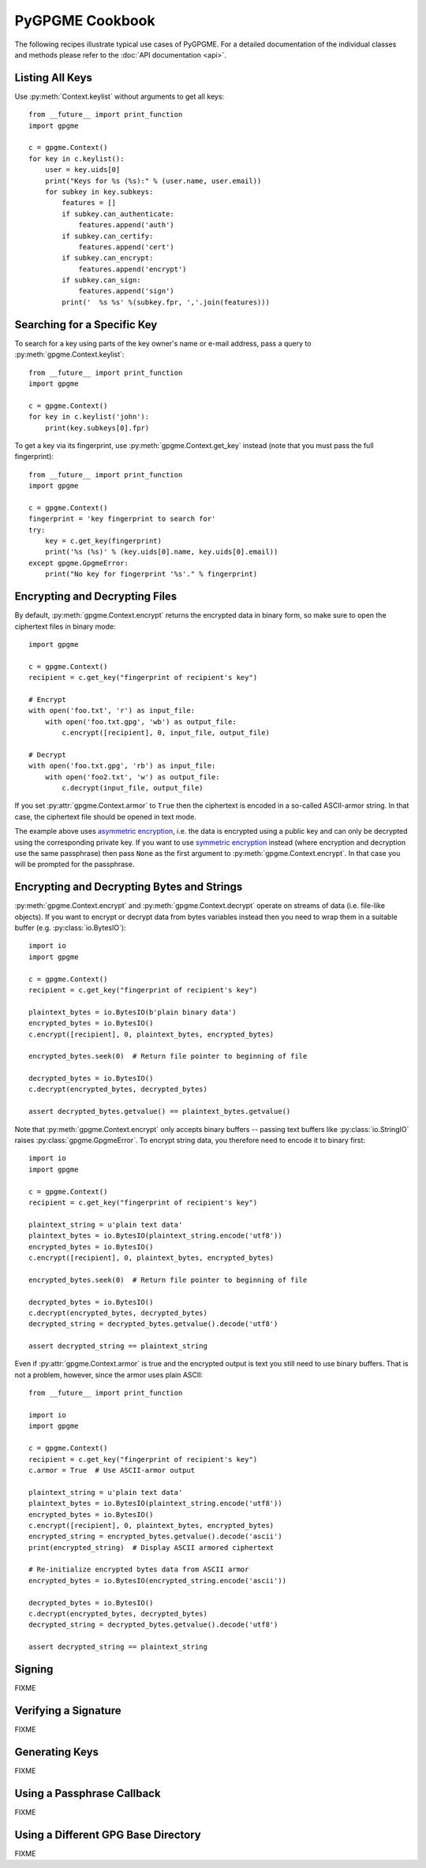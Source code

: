 PyGPGME Cookbook
################

The following recipes illustrate typical use cases of PyGPGME. For a detailed
documentation of the individual classes and methods please refer to the
:doc:`API documentation <api>`.

Listing All Keys
================

Use :py:meth:`Context.keylist` without arguments to get all keys::

    from __future__ import print_function
    import gpgme

    c = gpgme.Context()
    for key in c.keylist():
        user = key.uids[0]
        print("Keys for %s (%s):" % (user.name, user.email))
        for subkey in key.subkeys:
            features = []
            if subkey.can_authenticate:
                features.append('auth')
            if subkey.can_certify:
                features.append('cert')
            if subkey.can_encrypt:
                features.append('encrypt')
            if subkey.can_sign:
                features.append('sign')
            print('  %s %s' %(subkey.fpr, ','.join(features)))


Searching for a Specific Key
============================

To search for a key using parts of the key owner's name or e-mail address, pass
a query to :py:meth:`gpgme.Context.keylist`::

    from __future__ import print_function
    import gpgme

    c = gpgme.Context()
    for key in c.keylist('john'):
        print(key.subkeys[0].fpr)

To get a key via its fingerprint, use :py:meth:`gpgme.Context.get_key` instead
(note that you must pass the full fingerprint)::

    from __future__ import print_function
    import gpgme

    c = gpgme.Context()
    fingerprint = 'key fingerprint to search for'
    try:
        key = c.get_key(fingerprint)
        print('%s (%s)' % (key.uids[0].name, key.uids[0].email))
    except gpgme.GpgmeError:
        print("No key for fingerprint '%s'." % fingerprint)


Encrypting and Decrypting Files
===============================

By default, :py:meth:`gpgme.Context.encrypt` returns the encrypted data in binary
form, so make sure to open the ciphertext files in binary mode::

    import gpgme

    c = gpgme.Context()
    recipient = c.get_key("fingerprint of recipient's key")

    # Encrypt
    with open('foo.txt', 'r') as input_file:
        with open('foo.txt.gpg', 'wb') as output_file:
            c.encrypt([recipient], 0, input_file, output_file)

    # Decrypt
    with open('foo.txt.gpg', 'rb') as input_file:
        with open('foo2.txt', 'w') as output_file:
            c.decrypt(input_file, output_file)

If you set :py:attr:`gpgme.Context.armor` to ``True`` then the ciphertext is
encoded in a so-called ASCII-armor string. In that case, the ciphertext file
should be opened in text mode.

The example above uses `asymmetric encryption`_, i.e. the data is encrypted
using a public key and can only be decrypted using the corresponding private
key. If you want to use `symmetric encryption`_ instead (where encryption
and decryption use the same passphrase) then pass ``None`` as the first
argument to :py:meth:`gpgme.Context.encrypt`. In that case you will be prompted
for the passphrase.

.. _`asymmetric encryption`: https://en.wikipedia.org/wiki/Public-key_cryptography
.. _`symmetric encryption`: https://en.wikipedia.org/wiki/Symmetric-key_algorithm


Encrypting and Decrypting Bytes and Strings
===========================================

:py:meth:`gpgme.Context.encrypt` and :py:meth:`gpgme.Context.decrypt` operate
on streams of data (i.e. file-like objects). If you want to encrypt or decrypt
data from bytes variables instead then you need to wrap them in a
suitable buffer (e.g. :py:class:`io.BytesIO`)::

    import io
    import gpgme

    c = gpgme.Context()
    recipient = c.get_key("fingerprint of recipient's key")

    plaintext_bytes = io.BytesIO(b'plain binary data')
    encrypted_bytes = io.BytesIO()
    c.encrypt([recipient], 0, plaintext_bytes, encrypted_bytes)

    encrypted_bytes.seek(0)  # Return file pointer to beginning of file

    decrypted_bytes = io.BytesIO()
    c.decrypt(encrypted_bytes, decrypted_bytes)

    assert decrypted_bytes.getvalue() == plaintext_bytes.getvalue()

Note that :py:meth:`gpgme.Context.encrypt` only accepts binary buffers -- passing
text buffers like :py:class:`io.StringIO` raises :py:class:`gpgme.GpgmeError`.
To encrypt string data, you therefore need to encode it to binary first::

    import io
    import gpgme

    c = gpgme.Context()
    recipient = c.get_key("fingerprint of recipient's key")

    plaintext_string = u'plain text data'
    plaintext_bytes = io.BytesIO(plaintext_string.encode('utf8'))
    encrypted_bytes = io.BytesIO()
    c.encrypt([recipient], 0, plaintext_bytes, encrypted_bytes)

    encrypted_bytes.seek(0)  # Return file pointer to beginning of file

    decrypted_bytes = io.BytesIO()
    c.decrypt(encrypted_bytes, decrypted_bytes)
    decrypted_string = decrypted_bytes.getvalue().decode('utf8')

    assert decrypted_string == plaintext_string

Even if :py:attr:`gpgme.Context.armor` is true and the encrypted output is text
you still need to use binary buffers. That is not a problem, however, since the
armor uses plain ASCII::

    from __future__ import print_function

    import io
    import gpgme

    c = gpgme.Context()
    recipient = c.get_key("fingerprint of recipient's key")
    c.armor = True  # Use ASCII-armor output

    plaintext_string = u'plain text data'
    plaintext_bytes = io.BytesIO(plaintext_string.encode('utf8'))
    encrypted_bytes = io.BytesIO()
    c.encrypt([recipient], 0, plaintext_bytes, encrypted_bytes)
    encrypted_string = encrypted_bytes.getvalue().decode('ascii')
    print(encrypted_string)  # Display ASCII armored ciphertext

    # Re-initialize encrypted bytes data from ASCII armor
    encrypted_bytes = io.BytesIO(encrypted_string.encode('ascii'))

    decrypted_bytes = io.BytesIO()
    c.decrypt(encrypted_bytes, decrypted_bytes)
    decrypted_string = decrypted_bytes.getvalue().decode('utf8')

    assert decrypted_string == plaintext_string


Signing
=======

FIXME


Verifying a Signature
=====================

FIXME


Generating Keys
===============

FIXME


Using a Passphrase Callback
===========================

FIXME


Using a Different GPG Base Directory
====================================

FIXME

